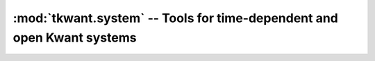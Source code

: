 :mod:`tkwant.system` -- Tools for time-dependent and open Kwant systems
=======================================================================

.. module:: tkwant.system
.. autosummary::
    :toctree: generated

    add_time_to_params
    is_time_dependent_function
    orb_range
    ExtendedSystem
